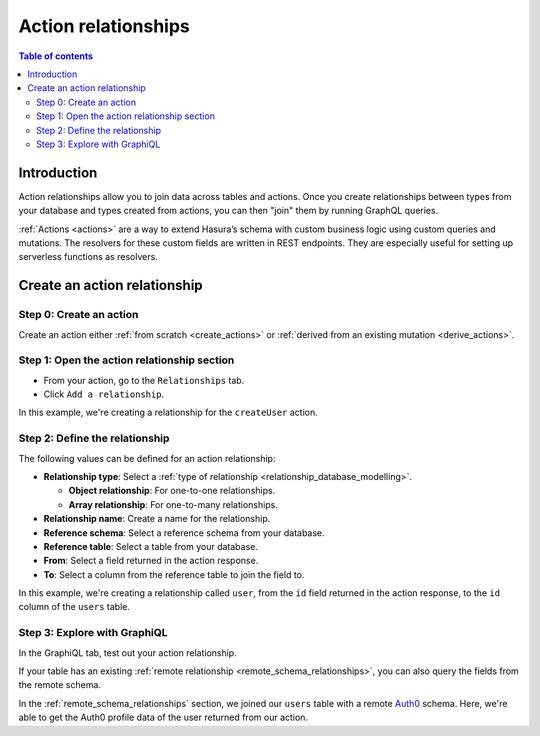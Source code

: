 .. meta::
   :description: Adding an action relationship with Hasura
   :keywords: hasura, docs, action relationship, remote join

.. _action_relationships:


Action relationships
====================

.. contents:: Table of contents
  :backlinks: none
  :depth: 2
  :local:

Introduction
------------

Action relationships allow you to join data across tables and actions. Once you create relationships between types from your database and types created from actions, you can then "join" them by running GraphQL queries.

:ref:`Actions <actions>` are a way to extend Hasura’s schema with custom business logic using custom queries and mutations. The resolvers for these custom fields are written in REST endpoints. They are especially useful for setting up serverless functions as resolvers.

Create an action relationship
-----------------------------

Step 0: Create an action
^^^^^^^^^^^^^^^^^^^^^^^^

Create an action either :ref:`from scratch <create_actions>` or :ref:`derived from an existing mutation <derive_actions>`.

Step 1: Open the action relationship section
^^^^^^^^^^^^^^^^^^^^^^^^^^^^^^^^^^^^^^^^^^^^

- From your action, go to the ``Relationships`` tab.
- Click ``Add a relationship``.

.. thumbnail:: /img/graphql/core/schema/add-action-relationship.png
   :alt: Opening the action relationship section
   :width: 559px

In this example, we're creating a relationship for the ``createUser`` action.

Step 2: Define the relationship
^^^^^^^^^^^^^^^^^^^^^^^^^^^^^^^

The following values can be defined for an action relationship:

- **Relationship type**: Select a :ref:`type of relationship <relationship_database_modelling>`.

  - **Object relationship**: For one-to-one relationships.
  - **Array relationship**: For one-to-many relationships.

- **Relationship name**: Create a name for the relationship.
- **Reference schema**: Select a reference schema from your database.
- **Reference table**: Select a table from your database.
- **From**: Select a field returned in the action response.
- **To**: Select a column from the reference table to join the field to.

.. rst-class:: api_tabs
.. tabs::

  .. tab:: Console

    In the section opened by the above step, fill out the following fields:

    .. thumbnail:: /img/graphql/core/schema/define-action-relationship.png
      :alt: Defining the relationship
      :width: 850px

  .. tab:: CLI

    You can add an action relationship by adding it to the respective custom type in the ``actions.yaml`` file inside the ``metadata`` directory:

    .. code-block:: yaml
      :emphasize-lines: 4-11

      - custom_types
        - objects
          - name: UserOutput
            relationships:
            - remote_table:
                schema: public
                name: users
              name: user
              type: object
              field_mapping:
                id: id

    Apply the metadata by running:

    .. code-block:: bash

      hasura metadata apply

  .. tab:: API

    You can create an action relationship when defining custom types via the :ref:`set_custom_types metadata API <set_custom_types>`:

    .. code-block:: http
      :emphasize-lines: 20-29

      POST /v1/query HTTP/1.1
      Content-Type: application/json
      X-Hasura-Role: admin

      {
        "type": "set_custom_types",
        "args": {
          "scalars": [],
          "enums": [],
          "input_objects": [],
          "objects": [
            {
              "name": "UserOutput",
              "fields": [
                {
                  "name": "id",
                  "type": "Int!"
                }
              ],
              "relationships": [
                {
                  "name": "user",
                  "type": "object",
                  "remote_table": "users",
                  "field_mapping": {
                    "id": "id"
                  }
                }
              ]
            }
          ]
        }
      }

In this example, we're creating a relationship called ``user``, from the ``id`` field returned in the action response, to the ``id`` column of the ``users`` table.

Step 3: Explore with GraphiQL
^^^^^^^^^^^^^^^^^^^^^^^^^^^^^

In the GraphiQL tab, test out your action relationship.

.. graphiql::
  :view_only:
  :query:
    mutation {
      createUser(name: "Hodor") {
        id
        user {
          name
          auth0_id
        }
      }
    }
  :response:
    {
      "data": {
        "createUser": {
          "id": "7ffd68ba-535e-4c72-9051-17cd4e8ed594",
          "user": {
            "name": "Hodor",
            "auth0_id": "hodor|hodor"
          }
        }
      }
    }

If your table has an existing :ref:`remote relationship <remote_schema_relationships>`, you can also query the fields from the remote schema.

.. graphiql::
  :view_only:
  :query:
    mutation {
      createUser(name: "Hodor") {
        id
        user {
          name
          auth0_id
          auth0_profile {
            email
            nickname
            last_login
          }          
        }
      }
    }
  :response:
    {
      "data": {
        "createUser": {
          "id": "7ffd68ba-535e-4c72-9051-17cd4e8ed594",
          "user": {
            "name": "Hodor",
            "auth0_id": "hodor|hodor",
            "auth0_profile": {
              "email": "hodor@hodor.com",
              "nickname": "Hodor",
              "last_login": "2016-05-22T01:35:48.863Z"
            }
          }
        }
      }
    }

In the :ref:`remote_schema_relationships` section, we joined our ``users`` table with a remote `Auth0 <https://auth0.com/>`__ schema. Here, we're able to get the Auth0 profile data of the user returned from our action.
